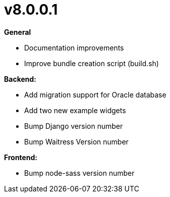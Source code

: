 = v8.0.0.1

*General*

* Documentation improvements
* Improve bundle creation script (build.sh)

*Backend:*

* Add migration support for Oracle database
* Add two new example widgets
* Bump Django version number
* Bump Waitress Version number

*Frontend:*

* Bump node-sass version number